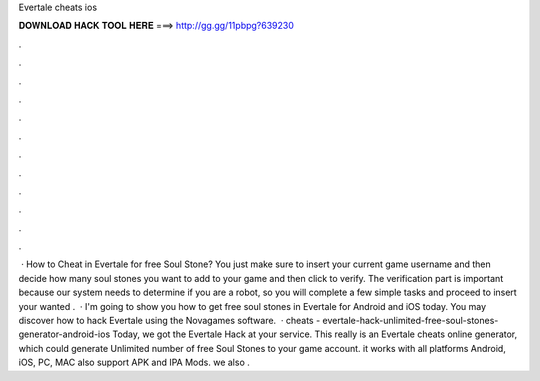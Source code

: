 Evertale cheats ios

𝐃𝐎𝐖𝐍𝐋𝐎𝐀𝐃 𝐇𝐀𝐂𝐊 𝐓𝐎𝐎𝐋 𝐇𝐄𝐑𝐄 ===> http://gg.gg/11pbpg?639230

.

.

.

.

.

.

.

.

.

.

.

.

 · How to Cheat in Evertale for free Soul Stone? You just make sure to insert your current game username and then decide how many soul stones you want to add to your game and then click to verify. The verification part is important because our system needs to determine if you are a robot, so you will complete a few simple tasks and proceed to insert your wanted .  · I'm going to show you how to get free soul stones in Evertale for Android and iOS today. You may discover how to hack Evertale using the Novagames software.  · cheats - evertale-hack-unlimited-free-soul-stones-generator-android-ios Today, we got the Evertale Hack at your service. This really is an Evertale cheats online generator, which could generate Unlimited number of free Soul Stones to your game account. it works with all platforms Android, iOS, PC, MAC also support APK and IPA Mods. we also .